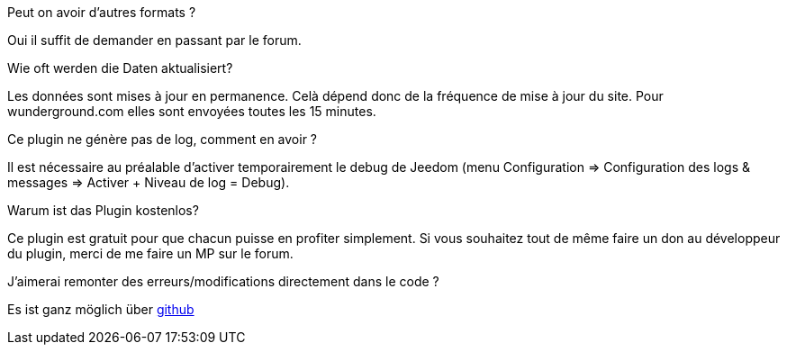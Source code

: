 [panel,primary]
.Peut on avoir d'autres formats ?
--
Oui il suffit de demander en passant par le forum.
--

.Wie oft werden die Daten aktualisiert?
--
Les données sont mises à jour en permanence. Celà dépend donc de la fréquence de mise à jour du site.
Pour wunderground.com elles sont envoyées toutes les 15 minutes.
--

.Ce plugin ne génère pas de log, comment en avoir ?
--
Il est nécessaire au préalable d'activer temporairement le debug de Jeedom (menu Configuration => Configuration des logs & messages => Activer + Niveau de log = Debug).
--

.Warum ist das Plugin kostenlos?
--
Ce plugin est gratuit pour que chacun puisse en profiter simplement. Si vous souhaitez tout de même faire un don au développeur du plugin, merci de me faire un MP sur le forum.
--

.J'aimerai remonter des erreurs/modifications directement dans le code ?
--
Es ist ganz möglich über https://github.com/guenneguezt/plugin-publiemeteo[github]
--